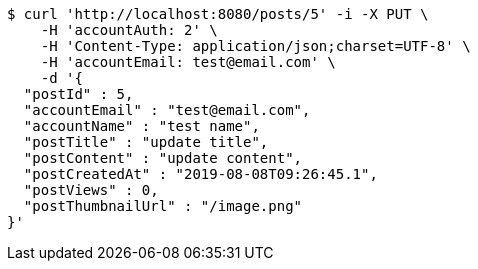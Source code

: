 [source,bash]
----
$ curl 'http://localhost:8080/posts/5' -i -X PUT \
    -H 'accountAuth: 2' \
    -H 'Content-Type: application/json;charset=UTF-8' \
    -H 'accountEmail: test@email.com' \
    -d '{
  "postId" : 5,
  "accountEmail" : "test@email.com",
  "accountName" : "test name",
  "postTitle" : "update title",
  "postContent" : "update content",
  "postCreatedAt" : "2019-08-08T09:26:45.1",
  "postViews" : 0,
  "postThumbnailUrl" : "/image.png"
}'
----